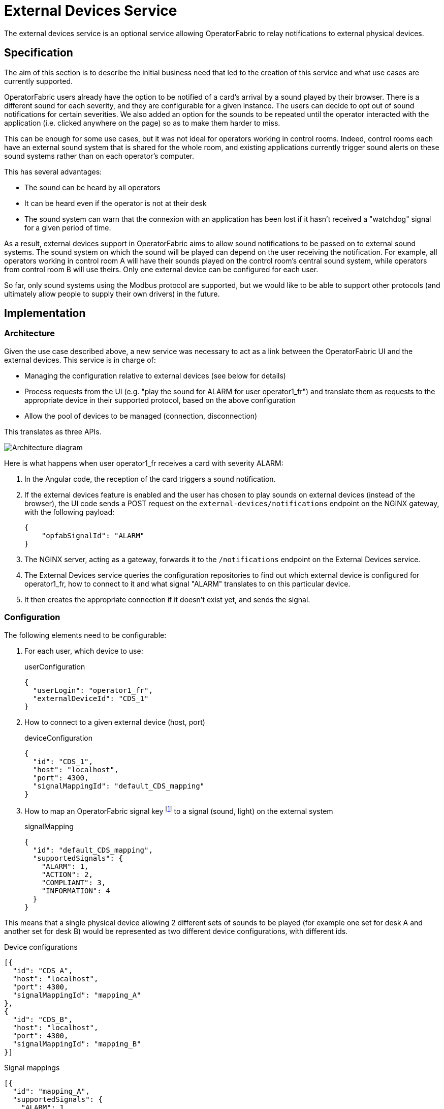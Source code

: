 // Copyright (c) 2021-2022 RTE (http://www.rte-france.com)
// See AUTHORS.txt
// This document is subject to the terms of the Creative Commons Attribution 4.0 International license.
// If a copy of the license was not distributed with this
// file, You can obtain one at https://creativecommons.org/licenses/by/4.0/.
// SPDX-License-Identifier: CC-BY-4.0

= External Devices Service

The external devices service is an optional service allowing OperatorFabric to relay notifications to external
physical devices.

== Specification

The aim of this section is to describe the initial business need that led to the creation of this service and what use
cases are currently supported.

OperatorFabric users already have the option to be notified of a card's arrival by a sound played by their browser.
There is a different sound for each severity, and they are configurable for a given instance. The users can decide to
opt out of sound notifications for certain severities.
We also added an option for the sounds to be repeated until the operator interacted with the application (i.e. clicked
anywhere on the page) so as to make them harder to miss.

This can be enough for some use cases, but it was not ideal for operators working in control rooms. Indeed, control
rooms each have an external sound system that is shared for the whole room, and existing applications currently
trigger sound alerts on these sound systems rather than on each operator's computer.

This has several advantages:

* The sound can be heard by all operators
* It can be heard even if the operator is not at their desk
* The sound system can warn that the connexion with an application has been lost if it hasn't received a "watchdog"
signal for a given period of time.

As a result, external devices support in OperatorFabric aims to allow sound notifications to be passed on to external
sound systems. The sound system on which the sound will be played can depend on the user receiving the notification.
For example, all operators working in control room A will have their sounds played on the control room's central sound
system, while operators from control room B will use theirs.
Only one external device can be configured for each user.

So far, only sound systems using the Modbus protocol are supported, but we would like to be able to support other
protocols (and ultimately allow people to supply their own drivers) in the future.

== Implementation

=== Architecture

Given the use case described above, a new service was necessary to act as a link between the OperatorFabric UI and
the external devices. This service is in charge of:

* Managing the configuration relative to external devices (see below for details)
* Process requests from the UI (e.g. "play the sound for ALARM for user operator1_fr") and translate them as requests to
the appropriate device in their supported protocol, based on the above configuration
* Allow the pool of devices to be managed (connection, disconnection)

This translates as three APIs.

image::ExtDevArchitecture.drawio.png[Architecture diagram]

Here is what happens when user operator1_fr receives a card with severity ALARM:

. In the Angular code, the reception of the card triggers a sound notification.
. If the external devices feature is enabled and the user has chosen to play sounds on external devices
(instead of the browser), the UI code sends a POST request on the `external-devices/notifications` endpoint on the
NGINX gateway, with the following payload:
+
[source,json]
----
{
    "opfabSignalId": "ALARM"
}
----
+
. The NGINX server, acting as a gateway, forwards it to the `/notifications` endpoint on the External Devices service.
. The External Devices service queries the configuration repositories to find out which external device is configured
for operator1_fr, how to connect to it and what signal "ALARM" translates to on this particular device.
. It then creates the appropriate connection if it doesn't exist yet, and sends the signal.

=== Configuration

The following elements need to be configurable:

. For each user, which device to use:
+
.userConfiguration
[source,json,]
----
{
  "userLogin": "operator1_fr",
  "externalDeviceId": "CDS_1"
}
----
+
. How to connect to a given external device (host, port)
+
.deviceConfiguration
[source,json,]
----
{
  "id": "CDS_1",
  "host": "localhost",
  "port": 4300,
  "signalMappingId": "default_CDS_mapping"
}
----
+
. How to map an OperatorFabric signal key footnote:[currently, that means a severity, but in the future it could also
be a process id, or anything identifying the signal to be played] to a signal (sound, light) on the external system
+
.signalMapping
[source,json,]
----
{
  "id": "default_CDS_mapping",
  "supportedSignals": {
    "ALARM": 1,
    "ACTION": 2,
    "COMPLIANT": 3,
    "INFORMATION": 4
  }
}
----

This means that a single physical device allowing 2 different sets of sounds to be played (for example one set for desk
A and another set for desk B) would be represented as two different device configurations, with different ids.

.Device configurations
[source,json,]
----
[{
  "id": "CDS_A",
  "host": "localhost",
  "port": 4300,
  "signalMappingId": "mapping_A"
},
{
  "id": "CDS_B",
  "host": "localhost",
  "port": 4300,
  "signalMappingId": "mapping_B"
}]
----

.Signal mappings
[source,json,]
----
[{
  "id": "mapping_A",
  "supportedSignals": {
    "ALARM": 1,
    "ACTION": 2,
    "COMPLIANT": 3,
    "INFORMATION": 4
  }
},
{
  "id": "mapping_B",
  "supportedSignals": {
    "ALARM": 5,
    "ACTION": 6,
    "COMPLIANT": 7,
    "INFORMATION": 8
  }
}]
----

NOTE: The signalMapping object is built as a Map with String keys (rather than the Severity enum or any otherwise
constrained type) because there is a strong possibility that in the future we might want to map something other than
severities.

Please see the https://opfab.github.io/documentation/current/api/external-devices/[API documentation] for details.

NOTE: There is a `Device` object distinct from `DeviceConfiguration` because the latter represents static information
about how to reach a device, while the former contains information about the actual connexion and its status.
For example, this is why the device configuration contains a `host` (which can be a hostname) while the device
has a `resolvedAddress`.
As a result, they are managed through separate endpoints, which might also make things easier if we need to secure
them differently (some people might be allowed to connect/disconnect devices but not change their configuration).

== Configuration

== Connexion Management

OperatorFabric doesn't automatically attempt to connect to configured external devices on start up as they might not
be available when the OperatorFabric instance starts. Similarly, posting a new device configuration to the external
devices service doesn't cause it to attempt to connect immediately, as the configuration setup might be done in advance
of the actual activation.

However, if a notification is received by the external devices service that needs to be passed on to a device that is
configured but not connected yet, the connection will be performed automatically.

== Configuration Management

In coherence with the way Entities, Perimeters, Users and Groups are managed, SignalMapping, UserConfiguration and
DeviceConfiguration resources can be deleted even if other resources link to them.
For example, if a device configuration lists `someMapping` as its `signalMappingId` and a DELETE request is sent
on `someMapping`, the deletion will be performed and return a 200 Success, and the device will have a `null`
`signalMappingId`.

== Drivers

This section contains information that is specific to each type of driver. Currently, the only supported driver uses
the https://en.wikipedia.org/wiki/Modbus[Modbus protocol].

=== Modbus Driver

The Modbus driver is based on the https://github.com/kochedykov/jlibmodbus[jlibmodbus] library to create a
`ModbusMaster` for each device and then send requests through it using the
https://github.com/kochedykov/jlibmodbus/blob/master/src/com/intelligt/modbus/jlibmodbus/msg/request/WriteSingleRegisterRequest.java[WriteSingleRegisterRequest]
object.

We are currently using the "BROADCAST" mode, which (at least in the jlibmodbus implementation) means that the Modbus
master doesn't expect any response to its requests (which makes sense because if there really are several clients
responding to the broadcast, )
This is mitigated by the fact that if watchdog signals are enabled, the external devices will be able to detect that
they are not receiving signals correctly.
In the future, it could be interesting to switch to the TCP default so OperatorFabric can be informed of any exception
in the processing of the request, allowing for example to give a more meaningful connection status
(see https://github.com/opfab/operatorfabric-core/issues/2294[#2294])

=== Adding new drivers

New drivers should implement the `ExternalDeviceDriver` interface, and a corresponding factory implementing the
`ExternalDeviceDriverFactory` interface should be created with it.

The idea is that in the future, using dependency injection, Spring should be able to pick up any factory on the classpath implementing
the correct interface.

NOTE: `ExternalDeviceDriver`, `ExternalDeviceDriverFactory` and the accompanying custom exceptions should be made
available as a jar on Maven Central if we want to allow project users to provide their own drivers.

NOTE: If several drivers need to be used on a given OperatorFabric instance at the same time, we will need to introduce
a device type in the deviceConfiguration object.